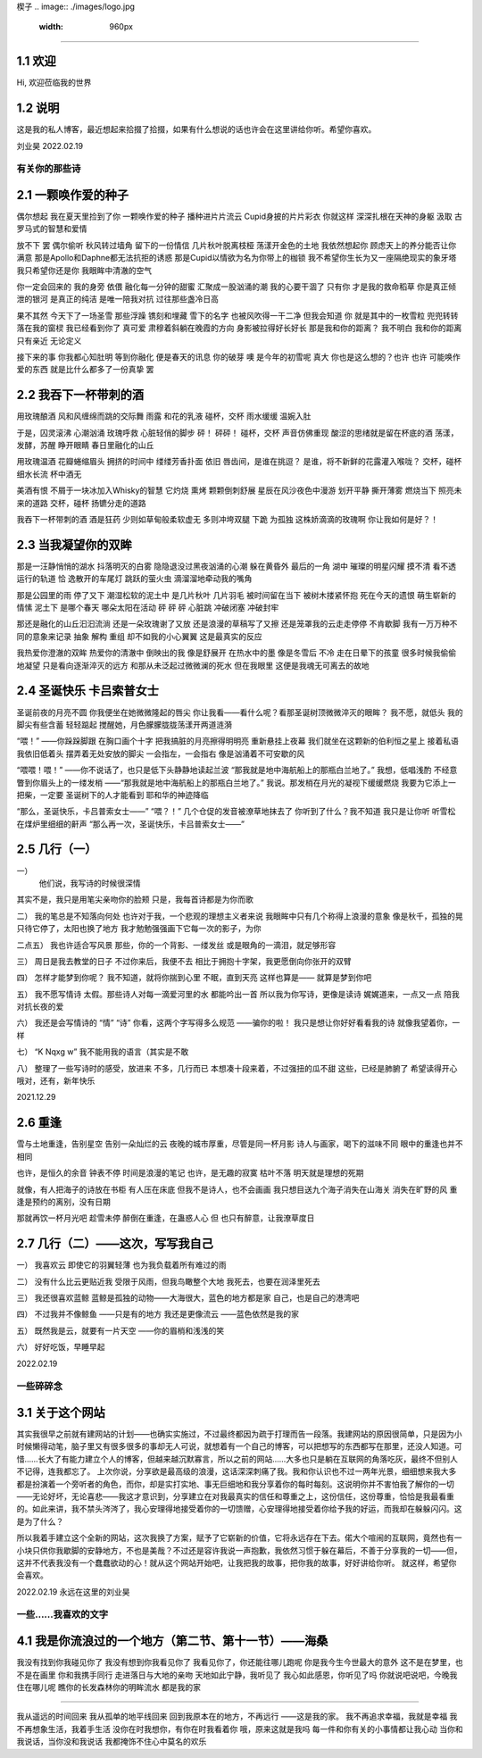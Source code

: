 楔子
.. image:: ./images/logo.jpg                                   
    :width: 960px 
======================

1.1 欢迎
---------------------

Hi, 欢迎莅临我的世界

1.2 说明
---------------------

这是我的私人博客，最近想起来拾掇了拾掇，如果有什么想说的话也许会在这里讲给你听。希望你喜欢。

刘业昊 2022.02.19

有关你的那些诗
======================

2.1 一颗唤作爱的种子
---------------------

偶尔想起 我在夏天里捡到了你 一颗唤作爱的种子
播种进片片流云 Cupid身披的片片彩衣
你就这样 深深扎根在天神的身躯
汲取 古罗马式的智慧和爱情

放不下 罢
偶尔偷听 秋风转过墙角 留下的一份情信
几片秋叶脱离枝桠 荡漾开金色的土地
我依然想起你 顾虑天上的养分能否让你满意
那是Apollo和Daphne都无法抗拒的诱惑
那是Cupid以情欲为名为你带上的枷锁
我不希望你生长为又一座隔绝现实的象牙塔
我只希望你还是你 我眼眸中清澈的空气

你一定会回来的 我的身旁 依偎
融化每一分钟的甜蜜 汇聚成一股汹涌的潮
我的心要干涸了 只有你 才是我的救命稻草
你是真正倾泄的银河 是真正的纯洁
是唯一陪我对抗 过往那些盏冷日高

果不其然
今天下了一场圣雪
那些浮躁 镌刻和埋藏 雪下的名字
也被风吹得一干二净
但我会知道 你 就是其中的一枚雪粒
兜兜转转 落在我的窗棂
我已经看到你了 真可爱
肃穆着斜躺在晚霞的方向 身影被拉得好长好长
那是我和你的距离？ 我不明白
我和你的距离只有亲近 无论定义

接下来的事 你我都心知肚明
等到你融化 便是春天的讯息 你的破芽
噢 是今年的初雪呢 真大
你也是这么想的？也许 也许
可能唤作爱的东西 就是比什么都多了一份真挚
罢

2.2 我吞下一杯带刺的酒
---------------------

用玫瑰酿酒
风和风缠绵而跳的交际舞
雨露 和花的乳液
碰杯，交杯 雨水缓缓
温婉入肚

于是，囚灵滚沸 心潮汹涌
玫瑰呼救 心脏轻俏的脚步
砰！
砰砰！
碰杯，交杯 声音仿佛重现
酸涩的思绪就是留在杯底的酒
荡漾，发酵，苏醒
睁开眼睛 春日里融化的山丘

用玫瑰温酒
花瓣蜷缩眉头
拥挤的时间中
缕缕芳香扑面 依旧
唇齿间，是谁在挑逗？
是谁，将不新鲜的花露灌入喉咙？
交杯，碰杯 细水长流
杯中酒无

美酒有恨
不屑于一块冰加入Whisky的智慧
它灼烧 熏烤 颗颗倒刺舒展
星辰在风沙夜色中漫游
划开平静 撕开薄雾
燃烧当下 照亮未来的道路
交杯，碰杯
扬镳分走的道路

我吞下一杯带刺的酒
酒是狂药
少则如草甸般柔软虚无
多则冲垮双腿 下跪 为孤独
这株娇滴滴的玫瑰啊
你让我如何是好？！

2.3 当我凝望你的双眸
---------------------

那是一汪静悄悄的湖水
抖落明灭的白雾
隐隐退没过黑夜汹涌的心潮
躲在黄昏外 最后的一角
湖中 璀璨的明星闪耀
摸不清 看不透 运行的轨道
恰 逸散开的车尾灯 跳跃的萤火虫
滴溜溜地牵动我的嘴角

那是公园里的雨 停了又下
潮湿松软的泥土中 是几片秋叶 几片羽毛
被时间留在当下 被树木搂紧怀抱
死在今天的遗恨 萌生崭新的情愫
泥土下
是哪个春天 哪朵太阳在活动
砰 砰 砰 心脏跳 冲破闭塞 冲破封牢

那还是融化的山丘汩汩流淌
还是一朵玫瑰谢了又放
还是浪漫的草稿写了又擦
还是笼罩我的云走走停停 不肯歇脚
我有一万万种不同的意象来记录
抽象 解构 重组
却不如我的小心翼翼 这是最真实的反应

我热爱你澄澈的双眸
热爱你的清澈中 倒映出的我
像是舒展开 在热水中的墨
像是冬雪后 不冷 走在日晕下的孩童
很多时候我偷偷地凝望
只是看向逐渐淬灭的远方
和那从未泛起过微微澜的死水
但在我眼里
这便是我魂无可离去的故地

2.4 圣诞快乐 卡吕索普女士
---------------------

圣诞前夜的月亮不圆
你我便坐在她微微隆起的唇尖
你让我看——看什么呢？看那圣诞树顶微微淬灭的眼眸？
我不愿，就低头
我的脚尖有些含蓄 轻轻踮起
搅醒她，月色朦朦胧胧荡漾开两道涟漪

“喂！”
——你跺跺脚跟 在胸口画个十字
把我搞脏的月亮擦得明明亮 重新悬挂上夜幕
我们就坐在这颗新的伯利恒之星上 接着私语
我依旧低着头 摆弄着无处安放的脚尖
一会指左，一会指右
像是汹涌着不可安歇的风

“喂喂！喂！”
——你不说话了，也只是低下头静静地读起兰波
“那我就是地中海航船上的那瓶白兰地了。”
我想，低唱浅酌
不经意瞥到你眉头上的一缕发梢
——“那我就是地中海航船上的那瓶白兰地了。”
我说。那发梢在月光的凝视下缓缓燃烧
我要为它添上一把柴，一定要
圣诞树下的人才能看到 耶和华的神迹降临

“那么，圣诞快乐，卡吕普索女士——”
“喂？！”
几个仓促的发音被潦草地抹去了
你听到了什么？我不知道
我只是让你听
听雪松在煤炉里细细的鼾声
“那么再一次，圣诞快乐，卡吕普索女士——”

2.5 几行（一）
---------------------

一）
 他们说，我写诗的时候很深情
其实不是，我只是用笔尖亲吻你的脸颊
只是，我每首诗都是为你而歌

二）
我的笔总是不知落向何处
也许对于我，一个悲观的理想主义者来说
我眼眸中只有几个称得上浪漫的意象
像是秋千，孤独的晃
只待它停了，太阳也换了地方
我才勉勉强强画下它每一次的影子，为你

二点五）
我也许适合写风景
那些，你的一个背影、一缕发丝
或是眼角的一滴泪，就足够形容

三）
周日是我去教堂的日子
不过你来后，我便不去
相比于拥抱十字架，我更愿倒向你张开的双臂

四）
怎样才能梦到你呢？
我不知道，就将你揣到心里
不眠，直到天亮
这样也算是——
就算是梦到你吧

五）
我不愿写情诗
太假。那些诗人对每一滴爱河里的水
都能吟出一首
所以我为你写诗，更像是读诗
娓娓道来，一点又一点 陪我对抗长夜的爱

六）
我还是会写情诗的
“情” “诗”
你看，这两个字写得多么规范
——骗你的啦！
我只是想让你好好看看我的诗
就像我望着你，一样

七）
“K Nqxg w”
我不能用我的语言（其实是不敢

八）
整理了一些写诗时的感受，放进来
不多，几行而已
本想凑十段来着，不过强扭的瓜不甜
这些，已经是肺腑了
希望读得开心
哦对，还有，新年快乐

2021.12.29

2.6 重逢
---------------------

雪与土地重逢，告别星空
告别一朵灿烂的云
夜晚的城市厚重，尽管是同一杯月影
诗人与画家，喝下的滋味不同
眼中的重逢也并不相同

也许，是恒久的余音 钟表不停
时间是浪漫的笔记
也许，是无趣的寂寞 枯叶不落
明天就是理想的死期

就像，有人把海子的诗放在书柜
有人压在床底
但我不是诗人，也不会画画
我只想目送九个海子消失在山海关
消失在旷野的风
重逢是预约的离别，没有日期

那就再饮一杯月光吧
趁雪未停
醉倒在重逢，在蛊惑人心
但 也只有醉意，让我潦草度日

2.7 几行（二）——这次，写写我自己
---------------------

一）
我喜欢云
即使它的羽翼轻薄
也为我负载着所有难过的雨

二）
没有什么比云更贴近我
受限于风雨，但我鸟瞰整个大地
我死去，也要在润泽里死去

三）
我还很喜欢蓝鲸
蓝鲸是孤独的动物——大海很大，蓝色的地方都是家
自己，也是自己的港湾吧

四）
不过我并不像鲸鱼
——只是有的地方
我还是更像流云
——蓝色依然是我的家

五）
既然我是云，就要有一片天空
——你的眉梢和浅浅的笑

六）
好好吃饭，早睡早起

2022.02.19

一些碎碎念
======================

3.1 关于这个网站
---------------------

其实我很早之前就有建网站的计划——也确实实施过，不过最终都因为疏于打理而告一段落。我建网站的原因很简单，只是因为小时候懒得动笔，脑子里又有很多很多的事却无人可说，就想着有一个自己的博客，可以把想写的东西都写在那里，还没人知道。可惜……长大了有能力建立个人的博客，但越来越沉默寡言，所以之前的网站……大多也只是躺在互联网的角落吃灰，最终不但别人不记得，连我都忘了。
上次你说，分享欲是最高级的浪漫，这话深深刺痛了我。我和你认识也不过一两年光景，细细想来我大多都是扮演着一个旁听者的角色，而你，却是实打实地、事无巨细地和我分享着你的每时每刻。这说明你并不害怕我了解你的一切——无论好坏，无论喜悲——我这才意识到，分享建立在对我最真实的信任和尊重之上，这份信任，这份尊重，恰恰是我最看重的。如此来讲，我不禁头涔涔了，我心安理得地接受着你的一切馈赠，心安理得地接受着你给予我的好运，而我却在躲躲闪闪。这是为了什么？

所以我着手建立这个全新的网站，这次我换了方案，赋予了它崭新的价值，它将永远存在下去。偌大个喧闹的互联网，竟然也有一小块只供你我歇脚的安静地方，不也是美哉？不过还是容许我说一声抱歉，我依然习惯于躲在幕后，不善于分享我的一切——但，这并不代表我没有一个蠢蠢欲动的心！就从这个网站开始吧，让我把我的故事，把你我的故事，好好讲给你听。
就这样，希望你会喜欢。

2022.02.19 永远在这里的刘业昊

一些......我喜欢的文字
======================

4.1 我是你流浪过的一个地方（第二节、第十一节）——海桑
---------------------

我没有找到你我碰见你了
我没有想到你我看见你了
我看见你了，你还能往哪儿跑呢
你是我今生今世最大的意外
这不是在梦里，也不是在画里
你和我携手同行
走进落日与大地的亲吻
天地如此宁静，我听见了
我心如此感恩，你听见了吗
你就说吧说吧，今晚我住在哪儿呢
瞧你的长发森林你的明眸流水
都是我的家

......

我从遥远的时间回来
我从孤单的地平线回来
回到我原本在的地方，不再远行
——这是我的家。
我不再追求幸福，我就是幸福
我不再想象生活，我着手生活
没你在时我想你，有你在时我看着你
哦，原来这就是我吗
每一件和你有关的小事情都让我心动
当你和我说话，当你没和我说话
我都掩饰不住心中莫名的欢乐